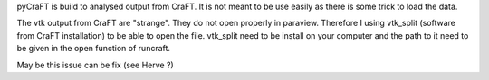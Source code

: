 pyCraFT is build to analysed output from CraFT. It is not meant to be use easily as there is some trick to load the data.

The vtk output from CraFT are "strange". They do not open properly in paraview. Therefore I using vtk_split (software from CraFT installation) to be able to open the file. vtk_split need to be install on your computer and the path to it need to be given in the open function of runcraft.

May be this issue can be fix (see Herve ?)
